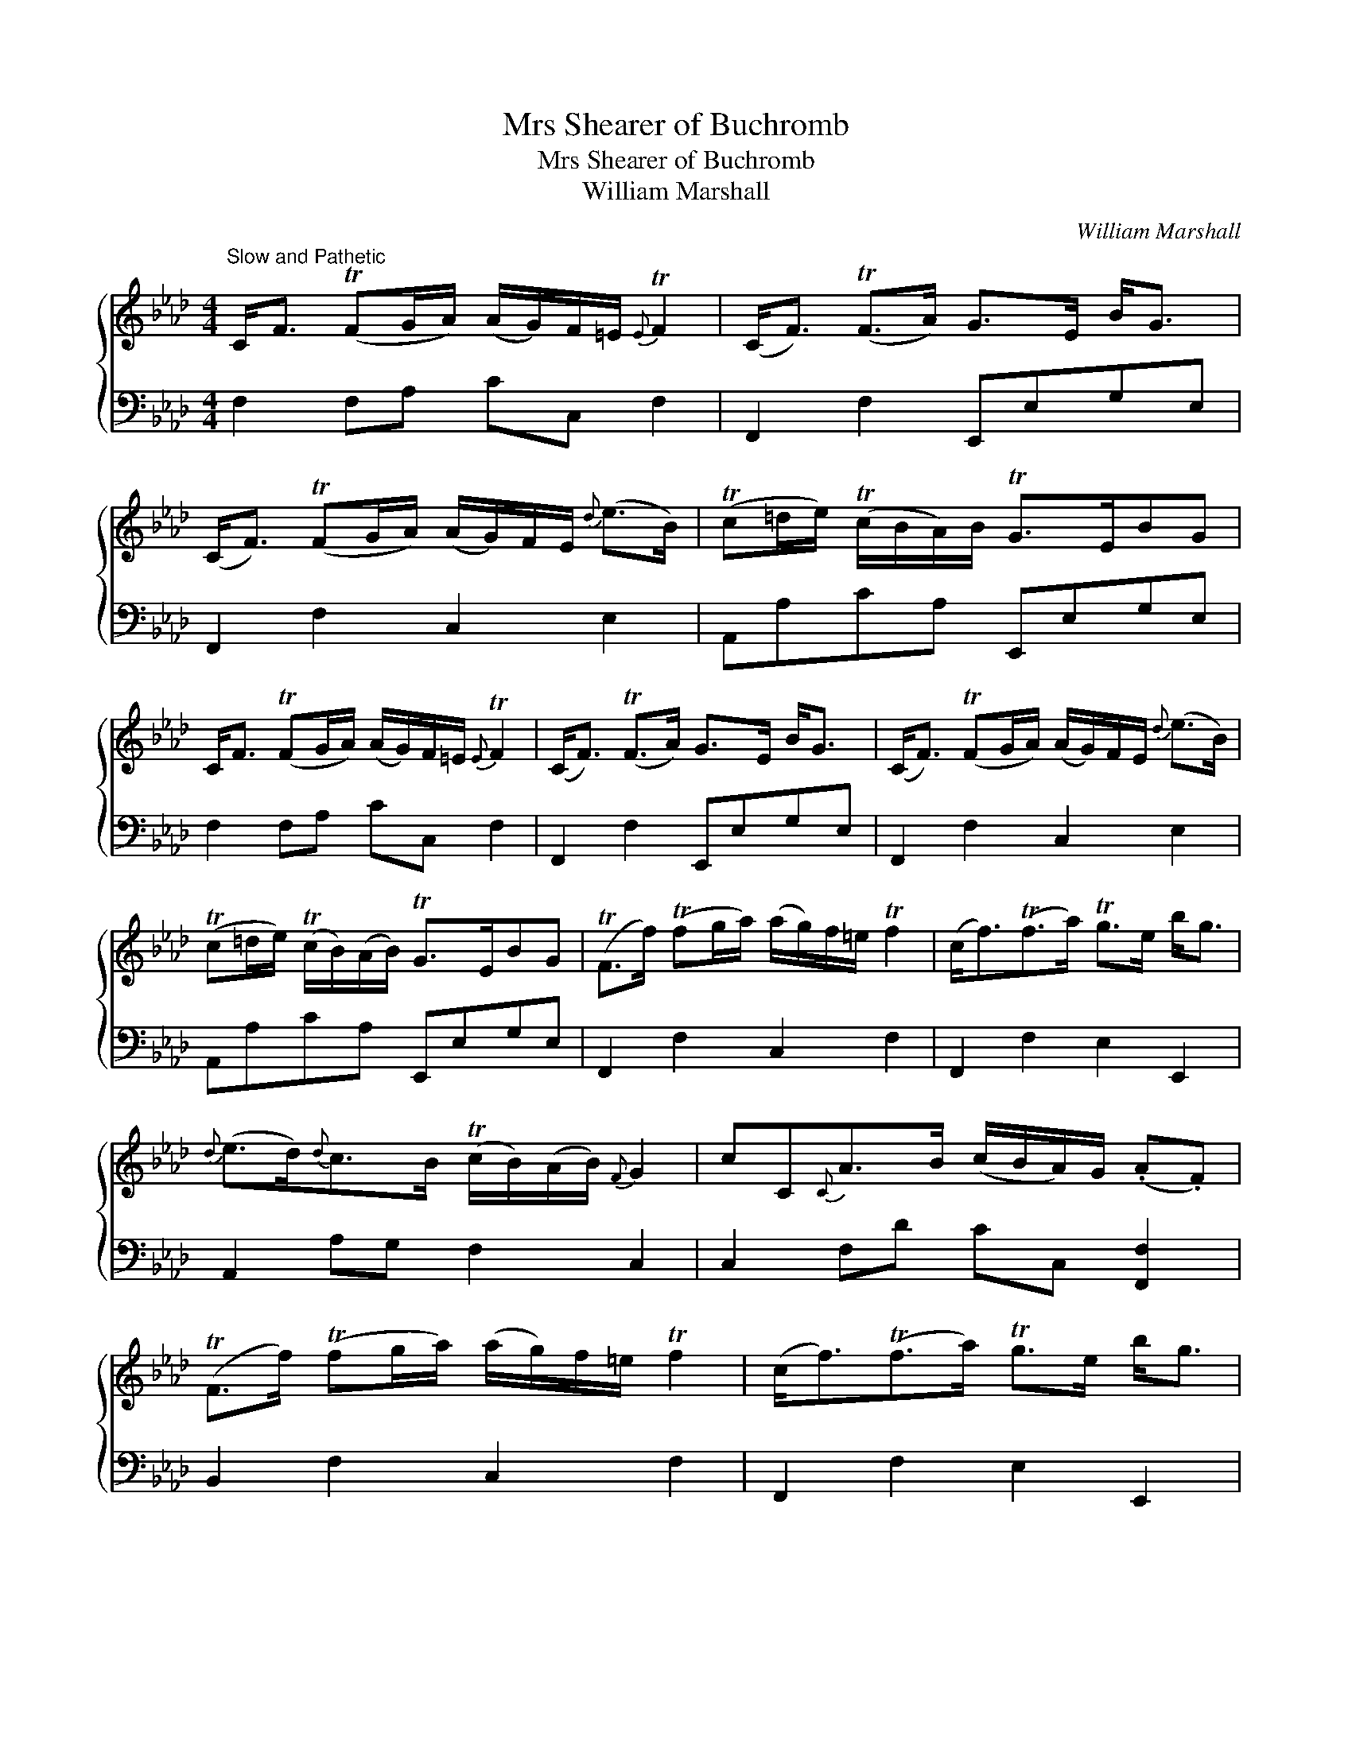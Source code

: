 X:1
T:Mrs Shearer of Buchromb
T:Mrs Shearer of Buchromb
T:William Marshall
C:William Marshall
%%score { 1 2 }
L:1/8
M:4/4
K:Fmin
V:1 treble 
V:2 bass 
V:1
"^Slow and Pathetic" C<F (TFG/A/) (A/G/)F/=E/{E} TF2 | (C<F) (TF>A) G>E B<G | %2
 (C<F) (TFG/A/) (A/G/)F/E/{d} (e>B) | (Tc=d/e/) (Tc/B/A/)B/ TG>EBG | %4
 C<F (TFG/A/) (A/G/)F/=E/{E} TF2 | (C<F) (TF>A) G>E B<G | (C<F) (TFG/A/) (A/G/)F/E/{d} (e>B) | %7
 (Tc=d/e/) (Tc/B/)(A/B/) TG>EBG | (TF>f) (Tfg/a/) (a/g/)f/=e/ Tf2 | (c<f)(Tf>a) Tg>e b<g | %10
{d} (e>d){d}c>B (Tc/B/)(A/B/){F} G2 | cC{C}A>B (c/B/A/)G/ (.A.F) | %12
 (TF>f) (Tfg/a/) (a/g/)f/=e/ Tf2 | (c<f)(Tf>a) Tg>e b<g | %14
{g} (a>f){f} (g>e){g} (f>=d){!fermata!d} !fermata!e>B | (Tc=d/e/) (c/B/)A/B/ TG>EBG |] %16
V:2
 F,2 F,A, CC, F,2 | F,,2 F,2 E,,E,G,E, | F,,2 F,2 C,2 E,2 | A,,A,CA, E,,E,G,E, | F,2 F,A, CC, F,2 | %5
 F,,2 F,2 E,,E,G,E, | F,,2 F,2 C,2 E,2 | A,,A,CA, E,,E,G,E, | F,,2 F,2 C,2 F,2 | %9
 F,,2 F,2 E,2 E,,2 | A,,2 A,G, F,2 C,2 | C,2 F,D CC, [F,,F,]2 | B,,2 F,2 C,2 F,2 | %13
 F,,2 F,2 E,2 E,,2 | F,2 G,2 A,2 [E,G,]2 | A,2 A,,A, E,2 E,,2 |] %16

